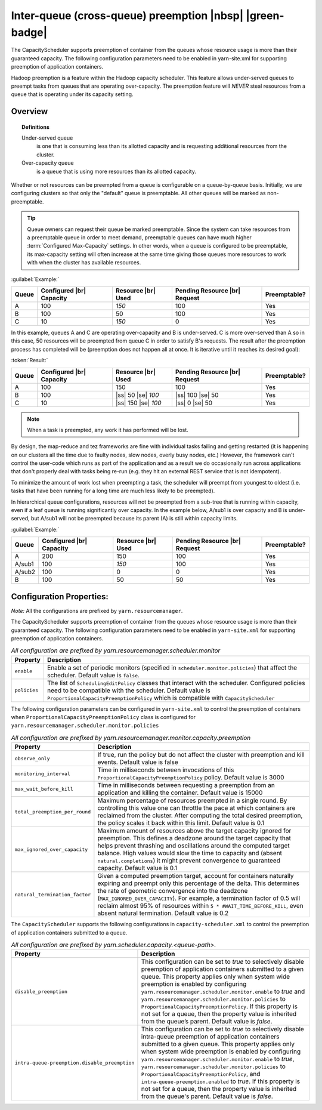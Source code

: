 ..  _yarn_scheduling_preemption_inter-queue:

Inter-queue (cross-queue) preemption |nbsp| |green-badge|
=========================================================

The CapacityScheduler supports preemption of container from the queues whose resource usage is more than their guaranteed capacity. The following configuration parameters need to be enabled in yarn-site.xml for supporting preemption of application containers.


Hadoop preemption is a feature within the Hadoop capacity scheduler. This feature allows under-served queues to preempt tasks from queues that are operating over-capacity. The preemption feature will `NEVER` steal resources from a queue that is operating under its capacity setting.

Overview
--------

.. topic:: Definitions
   :class: definitionbox

   Under-served queue
     is one that is consuming less than its allotted capacity and is requesting additional resources from the cluster.

   Over-capacity queue
     is a queue that is using more resources than its allotted capacity.

Whether or not resources can be preempted from a queue is configurable on a queue-by-queue basis. Initially, we are configuring clusters so that only the "default" queue is preemptable. All other queues will be marked as non-preemptable.

.. tip:: Queue owners can request their queue be marked preemptable. Since the system can take resources from a preemptable queue in order to meet demand, preemptable queues can have much higher :term:`Configured Max-Capacity` settings. In other words, when a queue is configured to be preemptable, its max-capacity setting will often increase at the same time giving those queues more resources to work with when the cluster has available resources.


:guilabel:`Example:`

+-------+--------------------------+--------------------+-------------------------------+--------------+
| Queue | Configured |br| Capacity | Resource |br| Used | Pending Resource |br| Request | Preemptable? |
+=======+==========================+====================+===============================+==============+
| A     | 100                      | `150`              | 100                           | Yes          |
+-------+--------------------------+--------------------+-------------------------------+--------------+
| B     | 100                      | 50                 | 100                           | Yes          |
+-------+--------------------------+--------------------+-------------------------------+--------------+
| C     | 10                       | `150`              | 0                             | Yes          |
+-------+--------------------------+--------------------+-------------------------------+--------------+


In this example, queues A and C are operating over-capacity and B is under-served. C is more over-served than A so in this case, 50 resources  will be preempted from queue C in order to satisfy B's requests. The result after the preemption process has completed will be (preemption does not happen all at once. It is iterative until it reaches its desired goal):


:token:`Result:`

+-------+--------------------------+---------------------+-------------------------------+--------------+
| Queue | Configured |br| Capacity | Resource |br| Used  | Pending Resource |br| Request | Preemptable? |
+=======+==========================+=====================+===============================+==============+
| A     | 100                      | 150                 | 100                           | Yes          |
+-------+--------------------------+---------------------+-------------------------------+--------------+
| B     | 100                      | |ss| 50 |se| `100`  | |ss| 100 |se| 50              | Yes          |
+-------+--------------------------+---------------------+-------------------------------+--------------+
| C     | 10                       | |ss| 150 |se| `100` | |ss| 0 |se| 50                | Yes          |
+-------+--------------------------+---------------------+-------------------------------+--------------+


.. note:: When a task is preempted, any work it has performed will be lost.

By design, the map-reduce and tez frameworks are fine with individual tasks failing and getting restarted (it is happening on our clusters all the time due to faulty nodes, slow nodes, overly busy nodes, etc.) However, the framework can't control the user-code which runs as part of the application and as a result we do occasionally run across applications that don't properly deal  with tasks being re-run (e.g. they hit an external REST service that is not idempotent).

To minimize the amount of work lost when preempting a task, the scheduler will preempt from youngest to oldest (i.e. tasks that have been running for a long time are much less likely to be preempted).

In hierarchical queue configurations, resources will not be preempted from a sub-tree that is running within capacity, even if a leaf queue is running significantly over capacity. In the example below, A/sub1 is over capacity and B is under-served, but A/sub1 will not be preempted because its parent (A) is still within capacity limits.


:guilabel:`Example:`

+--------+--------------------------+--------------------+-------------------------------+--------------+
| Queue  | Configured |br| Capacity | Resource |br| Used | Pending Resource |br| Request | Preemptable? |
+========+==========================+====================+===============================+==============+
| A      | 200                      | 150                | 100                           | Yes          |
+--------+--------------------------+--------------------+-------------------------------+--------------+
| A/sub1 | 100                      | `150`              | 100                           | Yes          |
+--------+--------------------------+--------------------+-------------------------------+--------------+
| A/sub2 | 100                      | 0                  | 0                             | Yes          |
+--------+--------------------------+--------------------+-------------------------------+--------------+
| B      | 100                      | 50                 | 50                            | Yes          |
+--------+--------------------------+--------------------+-------------------------------+--------------+


Configuration Properties:
-------------------------

*Note:* All the configurations are prefixed by ``yarn.resourcemanager``.

The CapacityScheduler supports preemption of container from the queues whose resource usage is more than their guaranteed capacity. The following configuration parameters need to be enabled in ``yarn-site.xml`` for supporting preemption of application containers.

.. table:: `All configuration are prefixed by yarn.resourcemanager.scheduler.monitor`
  :widths: auto

  +--------------------------------+-------------------------------------------------------------------------------------------------------------------------------------------------------------------------------------------------------------------------------------------------------+
  |            Property            |                                                                                                                      Description                                                                                                                      |
  +================================+=======================================================================================================================================================================================================================================================+
  | ``enable``                     | Enable a set of periodic monitors (specified in ``scheduler.monitor.policies``) that affect the scheduler. Default value is ``false``.                                                                                                                |
  +--------------------------------+-------------------------------------------------------------------------------------------------------------------------------------------------------------------------------------------------------------------------------------------------------+
  | ``policies``                   | The list of ``SchedulingEditPolicy`` classes that interact with the scheduler. Configured policies need to be compatible with the scheduler. Default value is ``ProportionalCapacityPreemptionPolicy`` which is compatible with ``CapacityScheduler`` |
  +--------------------------------+-------------------------------------------------------------------------------------------------------------------------------------------------------------------------------------------------------------------------------------------------------+


The following configuration parameters can be configured in ``yarn-site.xml`` to control the preemption of containers when ``ProportionalCapacityPreemptionPolicy`` class is configured for ``yarn.resourcemanager.scheduler.monitor.policies``

.. table:: `All configuration are prefixed by yarn.resourcemanager.monitor.capacity.preemption`
  :widths: auto

  +--------------------------------+--------------------------------------------------------------------------------------------------------------------------------------------------------------------------------------------------------------------------------------------------------------------------------------------------------------------------------------------------------------------------------------------------------------+
  |            Property            |                                                                                                                                                                                                  Description                                                                                                                                                                                                 |
  +================================+==============================================================================================================================================================================================================================================================================================================================================================================================================+
  | ``observe_only``               | If true, run the policy but do not affect the cluster with preemption and kill events. Default value is false                                                                                                                                                                                                                                                                                                |
  +--------------------------------+--------------------------------------------------------------------------------------------------------------------------------------------------------------------------------------------------------------------------------------------------------------------------------------------------------------------------------------------------------------------------------------------------------------+
  | ``monitoring_interval``        | Time in milliseconds between invocations of this ``ProportionalCapacityPreemptionPolicy`` policy. Default value is 3000                                                                                                                                                                                                                                                                                      |
  +--------------------------------+--------------------------------------------------------------------------------------------------------------------------------------------------------------------------------------------------------------------------------------------------------------------------------------------------------------------------------------------------------------------------------------------------------------+
  | ``max_wait_before_kill``       | Time in milliseconds between requesting a preemption from an application and killing the container. Default value is 15000                                                                                                                                                                                                                                                                                   |
  +--------------------------------+--------------------------------------------------------------------------------------------------------------------------------------------------------------------------------------------------------------------------------------------------------------------------------------------------------------------------------------------------------------------------------------------------------------+
  | ``total_preemption_per_round`` | Maximum percentage of resources preempted in a single round. By controlling this value one can throttle the pace at which containers are reclaimed from the cluster. After computing the total desired preemption, the policy scales it back within this limit. Default value is 0.1                                                                                                                         |
  +--------------------------------+--------------------------------------------------------------------------------------------------------------------------------------------------------------------------------------------------------------------------------------------------------------------------------------------------------------------------------------------------------------------------------------------------------------+
  | ``max_ignored_over_capacity``  | Maximum amount of resources above the target capacity ignored for preemption. This defines a deadzone around the target capacity that helps prevent thrashing and oscillations around the computed target balance. High values would slow the time to capacity and (absent ``natural.completions``) it might prevent convergence to guaranteed capacity. Default value is 0.1                                |
  +--------------------------------+--------------------------------------------------------------------------------------------------------------------------------------------------------------------------------------------------------------------------------------------------------------------------------------------------------------------------------------------------------------------------------------------------------------+
  | ``natural_termination_factor`` | Given a computed preemption target, account for containers naturally expiring and preempt only this percentage of the delta. This determines the rate of geometric convergence into the deadzone (``MAX_IGNORED_OVER_CAPACITY``). For example, a termination factor of 0.5 will reclaim almost 95% of resources within ``5 * #WAIT_TIME_BEFORE_KILL``, even absent natural termination. Default value is 0.2 |
  +--------------------------------+--------------------------------------------------------------------------------------------------------------------------------------------------------------------------------------------------------------------------------------------------------------------------------------------------------------------------------------------------------------------------------------------------------------+


The ``CapacityScheduler`` supports the following configurations in ``capacity-scheduler.xml`` to control the preemption of application containers submitted to a queue.



.. table:: `All configuration are prefixed by yarn.scheduler.capacity.<queue-path>.`
  :widths: auto

  +-----------------------------------------------+-------------------------------------------------------------------------------------------------------------------------------------------------------------------------------------------------------------------------------------------------------------------------------------------------------------------------------------------------------------------------------------------------------------------------------------------------------------------------------------------------------------------------------------------------------------------------------+
  |                    Property                   |                                                                                                                                                                                                                                                                                  Description                                                                                                                                                                                                                                                                                  |
  +===============================================+===============================================================================================================================================================================================================================================================================================================================================================================================================================================================================================================================================================================+
  | ``disable_preemption``                        | This configuration can be set to `true` to selectively disable preemption of application containers submitted to a given queue. This property applies only when system wide preemption is enabled by configuring ``yarn.resourcemanager.scheduler.monitor.enable`` to `true` and ``yarn.resourcemanager.scheduler.monitor.policies`` to ``ProportionalCapacityPreemptionPolicy``. If this property is not set for a queue, then the property value is inherited from the queue’s parent. Default value is `false`.                                                            |
  +-----------------------------------------------+-------------------------------------------------------------------------------------------------------------------------------------------------------------------------------------------------------------------------------------------------------------------------------------------------------------------------------------------------------------------------------------------------------------------------------------------------------------------------------------------------------------------------------------------------------------------------------+
  | ``intra-queue-preemption.disable_preemption`` | This configuration can be set to `true` to selectively disable intra-queue preemption of application containers submitted to a given queue. This property applies only when system wide preemption is enabled by configuring ``yarn.resourcemanager.scheduler.monitor.enable`` to `true`, ``yarn.resourcemanager.scheduler.monitor.policies`` to ``ProportionalCapacityPreemptionPolicy``, and ``intra-queue-preemption.enabled`` to `true`. If this property is not set for a queue, then the property value is inherited from the queue's parent. Default value is `false`. |
  +-----------------------------------------------+-------------------------------------------------------------------------------------------------------------------------------------------------------------------------------------------------------------------------------------------------------------------------------------------------------------------------------------------------------------------------------------------------------------------------------------------------------------------------------------------------------------------------------------------------------------------------------+
